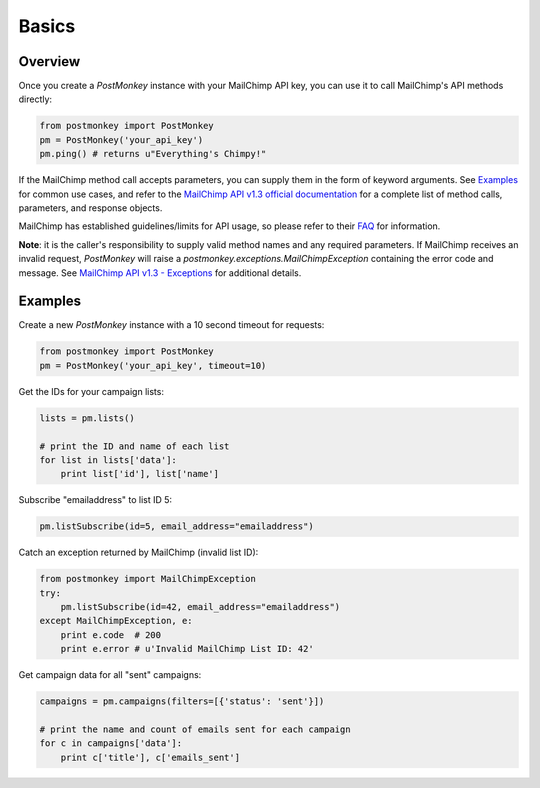 Basics
======

Overview
--------

Once you create a `PostMonkey` instance with your MailChimp API key,
you can use it to call MailChimp's API methods directly:

.. code-block:: python

    from postmonkey import PostMonkey
    pm = PostMonkey('your_api_key')
    pm.ping() # returns u"Everything's Chimpy!"


If the MailChimp method call accepts parameters, you can supply them in the form
of keyword arguments. See `Examples`_ for common use cases, and refer to the
`MailChimp API v1.3 official documentation
<http://apidocs.mailchimp.com/api/rtfm/>`_ for a complete list of method calls,
parameters, and response objects.

MailChimp has established guidelines/limits for API usage, so please refer
to their `FAQ <http://apidocs.mailchimp.com/api/faq/>`_ for information.

**Note**: it is the caller's responsibility to supply valid method names and any
required parameters. If MailChimp receives an invalid request, `PostMonkey`
will raise a `postmonkey.exceptions.MailChimpException` containing the
error code and message. See `MailChimp API v1.3 - Exceptions
<http://apidocs.mailchimp.com/api/1.3/exceptions.field.php>`_ for additional
details.


Examples
--------

Create a new `PostMonkey` instance with a 10 second timeout for requests:

.. code-block:: python

    from postmonkey import PostMonkey
    pm = PostMonkey('your_api_key', timeout=10)


Get the IDs for your campaign lists:

.. code-block:: python

    lists = pm.lists()

    # print the ID and name of each list
    for list in lists['data']:
        print list['id'], list['name']


Subscribe "emailaddress" to list ID 5:

.. code-block:: python

    pm.listSubscribe(id=5, email_address="emailaddress")


Catch an exception returned by MailChimp (invalid list ID):

.. code-block:: python

    from postmonkey import MailChimpException
    try:
        pm.listSubscribe(id=42, email_address="emailaddress")
    except MailChimpException, e:
        print e.code  # 200
        print e.error # u'Invalid MailChimp List ID: 42'


Get campaign data for all "sent" campaigns:

.. code-block:: python

    campaigns = pm.campaigns(filters=[{'status': 'sent'}])

    # print the name and count of emails sent for each campaign
    for c in campaigns['data']:
        print c['title'], c['emails_sent']
